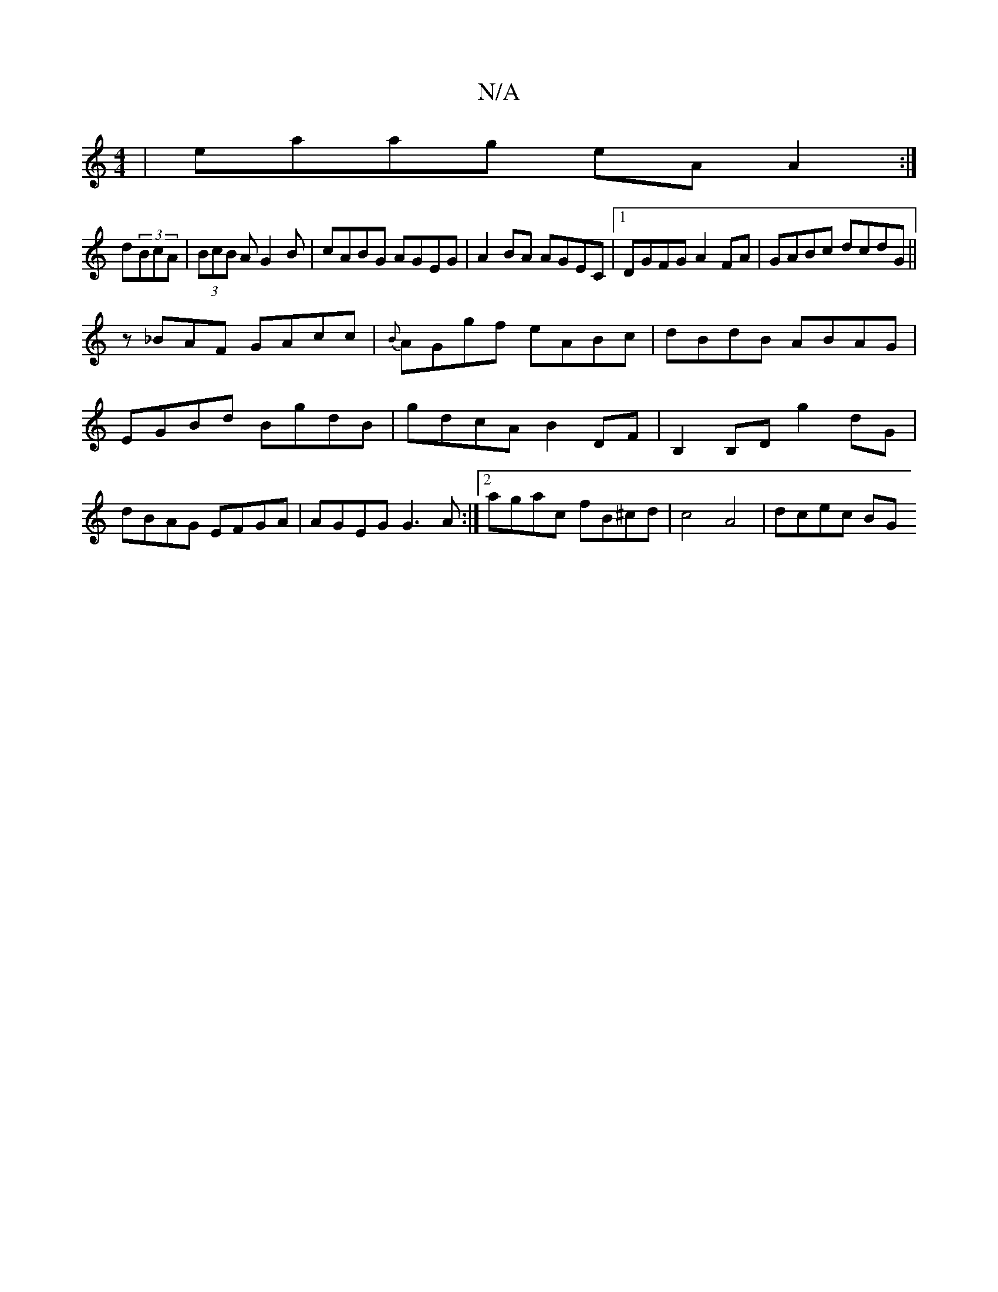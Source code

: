 X:1
T:N/A
M:4/4
R:N/A
K:Cmajor
|eaag eA A2:|
d(3BcA | (3BcB A G2 B|cABG AGEG|A2BA AGEC|1 DGFG A2FA|GABc dcdG||
z_BAF GAcc|{B}AGgf eABc|dBdB ABAG|EGBd BgdB|gdcA B2DF|B,2B,D g2dG | dBAG EFGA | AGEG G3A :|[2 agac fB^cd|c4 A4 | dcec BG